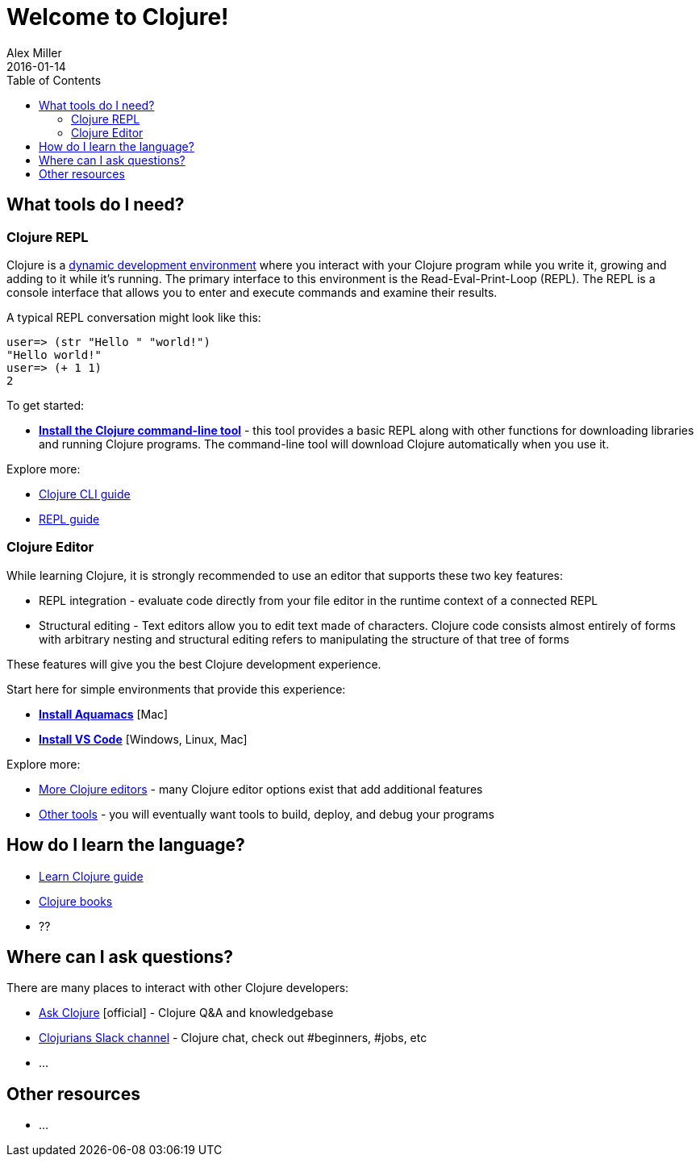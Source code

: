 = Welcome to Clojure!
Alex Miller
2016-01-14
:type: guides
:toc: macro
:icons: font

ifdef::env-github,env-browser[:outfilesuffix: .adoc]

toc::[]

== What tools do I need?

=== Clojure REPL

Clojure is a https://clojure.org/about/dynamic[dynamic development environment] where you interact with your Clojure program while you write it, growing and adding to it while it's running. The primary interface to this environment is the Read-Eval-Print-Loop (REPL). The REPL is a console interface that allows you to enter and execute commands and examine their results.

A typical REPL conversation might look like this:

[source,clojure-repl]
----
user=> (str "Hello " "world!")
"Hello world!"
user=> (+ 1 1)
2
----

To get started:

* **<<install_clojure_cli#,Install the Clojure command-line tool>>** - this tool provides a basic REPL along with other functions for downloading libraries and running Clojure programs. The command-line tool will download Clojure automatically when you use it.

Explore more:

* <<deps_and_cli#,Clojure CLI guide>>
* <<repl/introduction#,REPL guide>>

=== Clojure Editor

While learning Clojure, it is strongly recommended to use an editor that supports these two key features:

* REPL integration - evaluate code directly from your file editor in the runtime context of a connected REPL
* Structural editing - Text editors allow you to edit text made of characters. Clojure code consists almost entirely of forms with arbitrary nesting and structural editing refers to manipulating the structure of that tree of forms

These features will give you the best Clojure development experience.

Start here for simple environments that provide this experience:

* **<<aquamacs#,Install Aquamacs>>** [Mac]
* **<<vscode#,Install VS Code>>** [Windows, Linux, Mac]

Explore more:

* <<xref/../../community/tools#,More Clojure editors>> - many Clojure editor options exist that add additional features
* <<xref/../../community/tools#,Other tools>> - you will eventually want tools to build, deploy, and debug your programs

== How do I learn the language?

* <<learn/syntax#,Learn Clojure guide>>
* <<xref/../../community/books#,Clojure books>>
* ??

== Where can I ask questions?

There are many places to interact with other Clojure developers:

* https://ask.clojure.org[Ask Clojure] [official] - Clojure Q&A and knowledgebase
* https://clojurians.net[Clojurians Slack channel] - Clojure chat, check out #beginners, #jobs, etc
* ...

== Other resources

* ...
